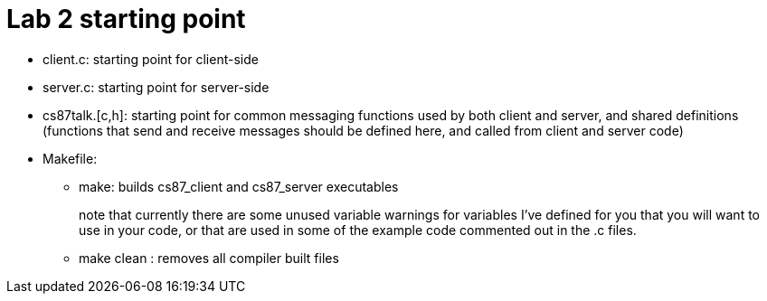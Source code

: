 = Lab 2 starting point

* client.c: starting point for client-side
* server.c: starting point for server-side
* cs87talk.[c,h]:  starting point for common messaging functions used
                  by both client and server, and shared definitions
                  (functions that send and receive messages should be
                  defined here, and called from client and server code)
* Makefile:
   ** make: builds cs87_client and cs87_server executables
+
note that currently there are some unused variable warnings for variables
I've defined for you that you will want to use in your code, or that are
used in some of the example code commented out in the .c files.

   ** make clean : removes all compiler built files


